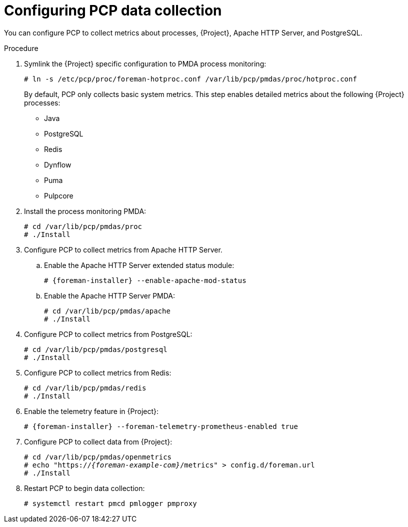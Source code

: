 :_mod-docs-content-type: PROCEDURE

[id="configuring-pcp-data-collection_{context}"]
= Configuring PCP data collection

You can configure PCP to collect metrics about processes, {Project}, Apache HTTP Server, and PostgreSQL.

.Procedure
. Symlink the {Project} specific configuration to PMDA process monitoring:
+
----
# ln -s /etc/pcp/proc/foreman-hotproc.conf /var/lib/pcp/pmdas/proc/hotproc.conf
----
+
By default, PCP only collects basic system metrics.
This step enables detailed metrics about the following {Project} processes:
+
* Java
* PostgreSQL
* Redis
* Dynflow
* Puma
ifndef::foreman-el,foreman-deb[]
* Pulpcore
endif::[]
. Install the process monitoring PMDA:
+
----
# cd /var/lib/pcp/pmdas/proc
# ./Install
----
. Configure PCP to collect metrics from Apache HTTP Server.
+
.. Enable the Apache HTTP Server extended status module:
+
[options="nowrap", subs="verbatim,quotes,attributes"]
----
# {foreman-installer} --enable-apache-mod-status
----
.. Enable the Apache HTTP Server PMDA:
+
----
# cd /var/lib/pcp/pmdas/apache
# ./Install
----
. Configure PCP to collect metrics from PostgreSQL:
+
----
# cd /var/lib/pcp/pmdas/postgresql
# ./Install
----
. Configure PCP to collect metrics from Redis:
+
----
# cd /var/lib/pcp/pmdas/redis
# ./Install
----
. Enable the telemetry feature in {Project}:
+
[options="nowrap", subs="verbatim,quotes,attributes"]
----
# {foreman-installer} --foreman-telemetry-prometheus-enabled true
----
. Configure PCP to collect data from {Project}:
+
[options="nowrap", subs="verbatim,quotes,attributes"]
----
# cd /var/lib/pcp/pmdas/openmetrics
# echo "https://_{foreman-example-com}_/metrics" > config.d/foreman.url
# ./Install
----
. Restart PCP to begin data collection:
+
----
# systemctl restart pmcd pmlogger pmproxy
----
